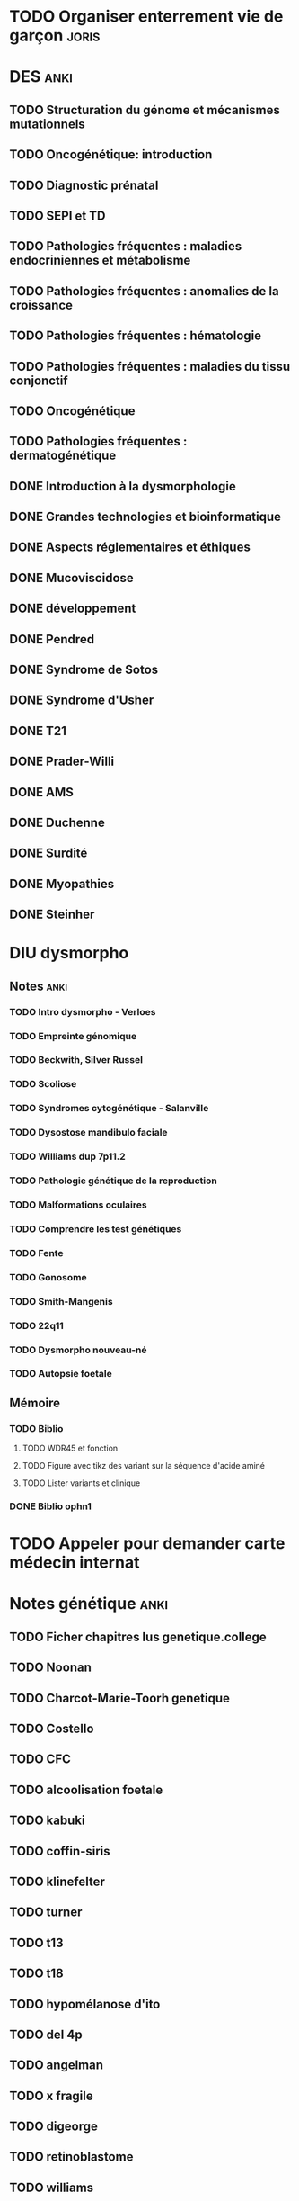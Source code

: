 * TODO Organiser enterrement vie de garçon :joris:
* DES :anki:
:PROPERTIES:
:CATEGORY: DES
:END:
** TODO Structuration du génome et mécanismes mutationnels
** TODO Oncogénétique: introduction
** TODO Diagnostic prénatal
** TODO SEPI et TD
** TODO Pathologies fréquentes : maladies endocriniennes et métabolisme
** TODO Pathologies fréquentes : anomalies de la croissance
** TODO Pathologies fréquentes : hématologie
** TODO Pathologies fréquentes : maladies du tissu conjonctif
** TODO Oncogénétique
** TODO Pathologies fréquentes : dermatogénétique
** DONE Introduction à la dysmorphologie
** DONE Grandes technologies et bioinformatique
** DONE Aspects réglementaires et éthiques
** DONE Mucoviscidose
** DONE développement
** DONE Pendred
** DONE Syndrome de Sotos
** DONE Syndrome d'Usher
** DONE T21
** DONE Prader-Willi
** DONE AMS
** DONE Duchenne
** DONE Surdité
** DONE Myopathies
** DONE Steinher
* DIU dysmorpho
:PROPERTIES:
:CATEGORY: dysmorpho
:END:
** Notes :anki:
*** TODO Intro dysmorpho - Verloes
*** TODO Empreinte génomique
*** TODO Beckwith, Silver Russel
*** TODO Scoliose
*** TODO Syndromes cytogénétique - Salanville
*** TODO Dysostose mandibulo faciale
*** TODO Williams dup 7p11.2
*** TODO Pathologie génétique de la reproduction
*** TODO Malformations oculaires
*** TODO Comprendre les test génétiques
*** TODO Fente
*** TODO Gonosome
*** TODO Smith-Mangenis
*** TODO 22q11
*** TODO Dysmorpho nouveau-né
*** TODO Autopsie foetale
** Mémoire
:PROPERTIES:
:CATEGORY: memoire
:END:
*** TODO Biblio
**** TODO WDR45 et fonction
**** TODO Figure avec tikz des variant sur la séquence d'acide aminé
**** TODO Lister variants et clinique
*** DONE Biblio ophn1
* TODO Appeler pour demander carte médecin internat
DEADLINE: <2022-03-30 Wed>
* Notes génétique :anki:
:PROPERTIES:
:CATEGORY: genetique
:END:
** TODO Ficher chapitres lus genetique.college
** TODO Noonan
** TODO Charcot-Marie-Toorh genetique
** TODO Costello
** TODO CFC
** TODO alcoolisation foetale
** TODO kabuki
** TODO coffin-siris
** TODO klinefelter
** TODO turner
** TODO t13
** TODO t18
** TODO hypomélanose d'ito
** TODO del 4p
** TODO angelman
** TODO x fragile
** TODO digeorge
** TODO retinoblastome
** TODO williams
** TODO smith mageni
** TODO ataxie spinocérébelleuse
** TODO ataxie de friedrich
** TODO nf1
** TODO sclérose tubéreuse
** TODO FSHD
** TODO marfan
** TODO ehler-danlos
** TODO polykystose autosomique dominante
** TODO polykystose autosomique récessive
** TODO Alport
** TODO hémophilie
* Notes biologie
** Biologie cellulaire Dunod
*** TODO chapitres déjà fait :anki:
*** TODO lire
** Biologie chimie Dunod
*** TODO lire
*** TODO Ficher
* Japonais :japonais:
** Miura :anki:
:PROPERTIES:
:CATEGORY: miura
:END:
*** TODO Leçon 2
**** TODO Grammaire
*** DONE leçon 1 vocab
*** DONE Leçon 2 : Vocabulaire
** Leçon Aya
:PROPERTIES:
:CATEGORY: aya
:END:
*** TODO Notes
* TODO Prendre RV dermotologue
DEADLINE: <2022-04-02 Sat>
:PROPERTIES:
:CATEGORY: sante
:END:
* TODO Rattraper retard anki
* Thèse
** TODO Réflechirr à la techno : django, flask, autre ? these.site
** TODO Mail Paul pour savoir si on peut publier these
** TODO Importer tous les champs intéressants these.bdd.labkey
** TODO Importer pièces jointes these.bdd.labkey
** TODO Nettoyer pièces jointes these.bdd.labkey
** TODO Prototype MySQL these.bdd
** TODO Voir avec Pierre-Yves pour installation prototype these.bdd
** TODO Demande VM ou Oracle (DSI) pour installation propre these.bdd
** TODO Autorisation CNIL ? these.bdd

* DONE Contester majoration
DEADLINE: <2022-03-26 Sat>

* Projet
:PROPERTIES:
:CATEGORY: projets
:END:
** TODO Liste des videos tricks
** Assistant
:PROPERTIES:
:CATEGORY: assistant
:END:
*** DONE Regarder ce qu'Yvain a fait
* Emacs
:PROPERTIES:
:CATEGORY: emacs
:END:
** DONE Convertir tâches Taskarrior en attente -> org mode
DEADLINE: <2022-03-26 Sat 14:00>
:LOGBOOK:
CLOCK: [2022-03-26 Sat 12:28]--[2022-03-26 Sat 12:58] =>  0:30
:END:

[[file:/usr/home/alex/.doom.d/config.el::setq org-directory "~/org/"]]
** DONE Mail avec notmuch
DEADLINE: <2022-03-27 Sun>
** DONE Finir importer org-mode tâches finies depus taskwarrior
DEADLINE: <2022-03-26 Sat>
:LOGBOOK:
CLOCK: [2022-03-26 Sat 13:27]
:END:

[[file:/usr/home/alex/org/todo.org::*Prendre RV dermotologue][Prendre RV dermotologue]]
* Inbox
** DONE Billets de train + carte réduction :florian:
DEADLINE: <2022-03-27 Sun>
:PROPERTIES:
:CATEGORY: mariage
:END:

[[file:/usr/home/alex/org/todo.org::*Finir importer org-mode tâches finies depus taskwarrior][Finir importer org-mode tâches finies depus taskwarrior]]
* Ledger
:PROPERTIES:
:CATEGORY: compta
:END:
** DONE novembre 2021
** DONE décembre 2021
** DONE janvier 2022
** TODO février 2022
DEADLINE: <2022-03-27 Sun>
